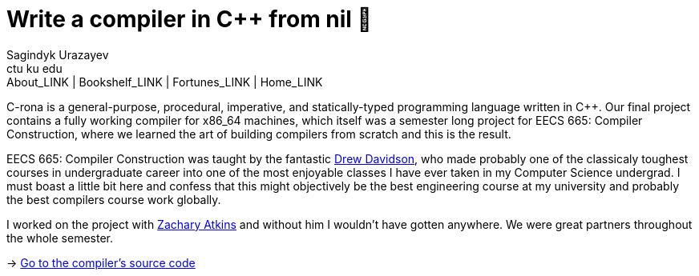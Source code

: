 = Write a compiler in C++ from nil 🍺
Sagindyk Urazayev <ctu ku edu>
About_LINK | Bookshelf_LINK | Fortunes_LINK | Home_LINK
:toc: left
:toc-title: Table of Adventures ⛵
:nofooter:
:experimental:

C-rona is a general-purpose, procedural, imperative, and
statically-typed programming language written in C++. Our final project
contains a fully working compiler for x86_64 machines, which itself was
a semester long project for EECS 665: Compiler Construction, where we
learned the art of building compilers from scratch and this is the
result.

EECS 665: Compiler Construction was taught by the fantastic
https://ittc.ku.edu/~drew/[Drew Davidson], who made probably one of the
classicaly toughest courses in undergraduate career into one of the most
enjoyable classes I have ever taken in my Computer Science undergrad. I
must boast a little bit here and confess that this might objectively be
the best engineering course at my university and probably the best
compilers course work globally.

I worked on the project with https://github.com/zatkins-dev[Zachary
Atkins] and without him I wouldn't have gotten anywhere. We were great
partners throughout the whole semester.

-> https://github.com/thecsw/crona[Go to the compiler's source code]
